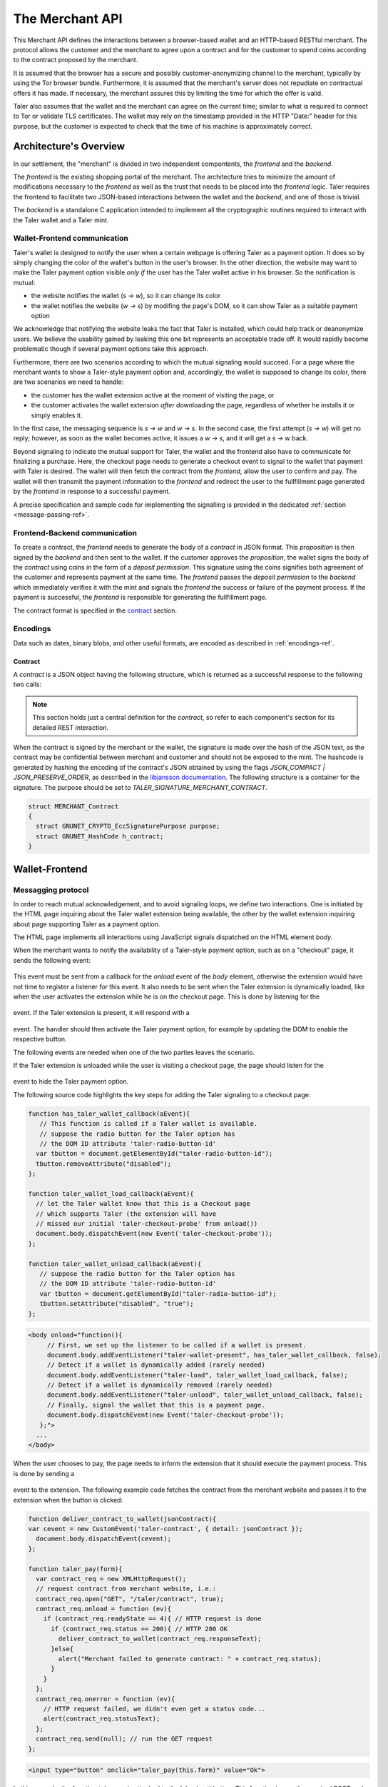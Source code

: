 ================
The Merchant API
================

This Merchant API defines the
interactions between a browser-based wallet and an HTTP-based RESTful merchant.
The protocol allows the customer and the merchant to agree upon a
contract and for the customer to spend coins according to the contract
proposed by the merchant.

It is assumed that the browser has a secure and possibly
customer-anonymizing channel to the merchant, typically by using the
Tor browser bundle.  Furthermore, it is assumed that the merchant's
server does not repudiate on contractual offers it has made.  If
necessary, the merchant assures this by limiting the time for which
the offer is valid.

Taler also assumes that the wallet and the merchant can agree on the
current time; similar to what is required to connect to Tor or
validate TLS certificates.  The wallet may rely on the timestamp
provided in the HTTP "Date:" header for this purpose, but the customer
is expected to check that the time of his machine is approximately
correct.


-----------------------
Architecture's Overview
-----------------------

In our settlement, the "merchant" is divided in two independent
compontents, the `frontend` and the `backend`.

The `frontend` is the existing shopping portal of the merchant.
The architecture tries to minimize the amount of modifications necessary
to the `frontend` as well as the trust that needs to be placed into the
`frontend` logic.  Taler requires the frontend to facilitate two
JSON-based interactions between the wallet and the `backend`, and
one of those is trivial.

The `backend` is a standalone C application intended to implement all
the cryptographic routines required to interact with the Taler wallet
and a Taler mint.


+++++++++++++++++++++++++++++
Wallet-Frontend communication
+++++++++++++++++++++++++++++

Taler's wallet is designed to notify the user when a certain webpage
is offering Taler as a payment option. It does so by simply changing the color of
the wallet's button in the user's browser. In the other direction, the website
may want to make the Taler payment option visible `only if` the user has the Taler
wallet active in his browser. So the notification is mutual:

* the website notifies the wallet (`s -> w`), so it can change its color
* the wallet notifies the website (`w -> s`) by modifing the page's DOM, so
  it can show Taler as a suitable payment option

We acknowledge that notifying the website leaks the fact that Taler is installed,
which could help track or deanonymize users.  We believe the usability gained by
leaking this one bit represents an acceptable trade off.  It would rapidly become
problematic though if several payment options take this approach. 

Furthermore, there are two scenarios according to which the mutual signaling would
succeed.  For a page where the merchant wants to show a Taler-style payment
option and, accordingly, the wallet is supposed to change its color, there are
two scenarios we need to handle:

* the customer has the wallet extension active at the moment of visiting the page, or
* the customer activates the wallet extension `after` downloading the page,
  regardless of whether he installs it or simply enables it.

In the first case, the messaging sequence is `s -> w` and `w -> s`. In the
second case, the first attempt (`s -> w`) will get no reply; however, as soon as the
wallet becomes active, it issues a `w -> s`, and it will get a `s -> w` back.

Beyond signaling to indicate the mutual support for Taler, the wallet
and the frontend also have to communicate for finalizing a purchase.
Here, the checkout page needs to generate a checkout event to signal
to the wallet that payment with Taler is desired. The wallet will then
fetch the contract from the `frontend`, allow the user to confirm and
pay.  The wallet will then transmit the payment information to the
`frontend` and redirect the user to the fullfillment page generated
by the `frontend` in response to a successful payment.

A precise specification and sample code for implementing the signalling
is provided in the dedicated :ref:`section <message-passing-ref>`.


++++++++++++++++++++++++++++++
Frontend-Backend communication
++++++++++++++++++++++++++++++

To create a contract, the `frontend` needs to generate the body of a
`contract` in JSON format.  This `proposition` is then signed by the
`backend` and then sent to the wallet.  If the customer approves
the `proposition`, the wallet signs the body of the `contract`
using coins in the form of a `deposit permission`.  This signature
using the coins signifies both agreement of the customer and
represents payment at the same time.  The `frontend` passes the
`deposit permission` to the `backend` which immediately verifies it
with the mint and signals the `frontend` the success or failure of
the payment process.  If the payment is successful, the `frontend` is
responsible for generating the fullfillment page.

The contract format is specified in the `contract`_ section.


+++++++++
Encodings
+++++++++

Data such as dates, binary blobs, and other useful formats, are encoded as described in :ref:`encodings-ref`.

.. _contract:

Contract
--------

A `contract` is a JSON object having the following structure, which is returned as a
successful response to the following two calls:

.. note::

  This section holds just a central definition for the `contract`, so refer to each component's
  section for its detailed REST interaction.

.. http:get:: /taler/contract

  Issued by the wallet when the customer wants to see the contract for a certain purchase

.. http:post:: /contract

  Issued by the frontend to the backend when it wants to augment its `proposition` with all the
  cryptographic information.

  :>json object amount: an :ref:`amount <Amount>` indicating the total price for the transaction. Note that, in the act of paying, the mint will subtract from this amount the deposit fees due to the choice of coins made by wallets, and finally transfer the remaining amount to the merchant's bank account.
  :>json object max_fee: :ref:`amount <Amount>` indicating the maximum deposit fee accepted by the merchant for this transaction.
  :>json int transaction_id: a 53-bit number chosen by the merchant to uniquely identify the contract.
  :>json array products: a collection of `product` objects (described below), for each different item purchased within this transaction.
  :>json `date` timestamp: this contract's generation time
  :>json `date` refund_deadline: the maximum time until which the merchant can refund the wallet in case of a problem, or some request
  :>json `date` expiry: the maximum time until which the wallet can agree on this contract
  :>json base32 merchant_pub: merchant's EdDSA key used to sign this contract; this information is typically added by the `backend`
  :>json object merchant: the set of values describing this `merchant`, defined below
  :>json base32 H_wire: the hash of the merchant's :ref:`wire details <wireformats>`; this information is typically added by the `backend`
  :>json base32 H_contract: encoding of the `h_contract` field of contract :ref:`blob <contract-blob>`. Tough the wallet gets all required information to regenerate this hash code locally, the merchant sends it anyway to avoid subtle encoding errors, or to allow the wallet to double check its locally generated copy
  :>json array auditors: a JSON array of `auditor` objects.  The wallets might concievably insist on sharing using only a mint audited by certian auditors.
  :>json string pay_url: the URL where the merchant will receive the deposit permission (i.e. the payment)
  :>json array mints: a JSON array of `mint` objects.  The wallet must select a mint that the merchant accepts.
  :>json object locations: maps labels for locations to detailed geographical location data (details for the format of locations are specified below). The label strings must not contain a colon (`:`).  These locations can then be references by their respective labels throughout the contract.

  The `product` object focuses on the product being purchased from the merchant. It has the following structure:

  :>json string description: this object contains a human-readable description of the product
  :>json int quantity: the quantity of the product to deliver to the customer (optional, if applicable)
  :>json object price: the price of the product; this is the total price for the amount specified by `quantity`
  :>json int product_id: merchant's 53-bit internal identification number for the product (optional)
  :>json array taxes: a list of objects indicating a `taxname` and its amount. Again, italics denotes the object field's name.
  :>json string delivery_date: human-readable date indicating when this product should be delivered
  :>json string delivery_location: where to deliver this product. This may be an URI for online delivery (i.e. `http://example.com/download` or `mailto:customer@example.com`), or a location label defined inside the proposition's `locations`.  The presence of a colon (`:`) indicates the use of an URL.

  The `merchant` object:

  :>json string address: label for a location with the business address of the merchant
  :>json string name: the merchant's legal name of business
  :>json object jurisdiction: label for a location that denotes the jurisdiction for disputes. Some of the typical fields for a location (such as a street address) may be absent.

  The `location` object:

  :>json string country: blah
  :>json string city: blah
  :>json string state: blah
  :>json string region: blah
  :>json string province: blah
  :>json int zip_code: blah
  :>json string street: blah
  :>json string street_number: blah

  Depending on the country, some fields may be missing

  The `auditor` object:

  :>json string name: official name

  The `mint` object:

  :>json string url: the mint's base URL
  :>json base32 master_pub: master public key of the mint


When the contract is signed by the merchant or the wallet, the
signature is made over the hash of the JSON text, as the contract may
be confidential between merchant and customer and should not be
exposed to the mint.  The hashcode is generated by hashing the
encoding of the contract's JSON obtained by using the flags
`JSON_COMPACT | JSON_PRESERVE_ORDER`, as described in the `libjansson
documentation
<https://jansson.readthedocs.org/en/2.7/apiref.html?highlight=json_dumps#c.json_dumps>`_.
The following structure is a container for the signature. The purpose
should be set to `TALER_SIGNATURE_MERCHANT_CONTRACT`.

.. _contract-blob:

.. sourcecode:: c

   struct MERCHANT_Contract
   {
     struct GNUNET_CRYPTO_EccSignaturePurpose purpose;
     struct GNUNET_HashCode h_contract;
   }

---------------
Wallet-Frontend
---------------

.. _message-passing-ref:

+++++++++++++++++++
Messagging protocol
+++++++++++++++++++

In order to reach mutual acknowledgement, and to avoid signaling loops,
we define two interactions.  One is initiated by the HTML page inquiring
about the Taler wallet extension being available, the other by the wallet
extension inquiring about page supporting Taler as a payment option.

The HTML page implements all interactions using JavaScript signals
dispatched on the HTML element `body`.

When the merchant wants to notify the availability of a Taler-style payment
option, such as on a "checkout" page, it sends the following event:

  .. js:data:: taler-checkout-probe

This event must be sent from a callback for the `onload` event of the
`body` element, otherwise the extension would have not time to
register a listener for this event.  It also needs to be sent when
the Taler extension is dynamically loaded, like when the user activates
the extension while he is on the checkout page.  This is done by
listening for the

  .. js:data:: taler-load

event.  If the Taler extension is present, it will respond with a

  .. js:data:: taler-wallet-present

event.  The handler should then activate the Taler payment option,
for example by updating the DOM to enable the respective button.

The following events are needed when one of the two parties leaves the
scenario.

If the Taler extension is unloaded while the user is
visiting a checkout page, the page should listen for the

  .. js:data:: taler-unload

event to hide the Taler payment option.

The following source code highlights the key steps for adding
the Taler signaling to a checkout page:

.. sourcecode:: javascript

    function has_taler_wallet_callback(aEvent){
       // This function is called if a Taler wallet is available.
       // suppose the radio button for the Taler option has
       // the DOM ID attribute 'taler-radio-button-id'
      var tbutton = document.getElementById("taler-radio-button-id");
      tbutton.removeAttribute("disabled");
    };

    function taler_wallet_load_callback(aEvent){
      // let the Taler wallet know that this is a Checkout page
      // which supports Taler (the extension will have
      // missed our initial 'taler-checkout-probe' from onload())
      document.body.dispatchEvent(new Event('taler-checkout-probe'));
    };

    function taler_wallet_unload_callback(aEvent){
       // suppose the radio button for the Taler option has
       // the DOM ID attribute 'taler-radio-button-id'
       var tbutton = document.getElementById("taler-radio-button-id");
       tbutton.setAttribute("disabled", "true");
    };


.. sourcecode:: html

   <body onload="function(){
        // First, we set up the listener to be called if a wallet is present.
        document.body.addEventListener("taler-wallet-present", has_taler_wallet_callback, false);
        // Detect if a wallet is dynamically added (rarely needed)
        document.body.addEventListener("taler-load", taler_wallet_load_callback, false);
        // Detect if a wallet is dynamically removed (rarely needed)
        document.body.addEventListener("taler-unload", taler_wallet_unload_callback, false);
        // Finally, signal the wallet that this is a payment page.
        document.body.dispatchEvent(new Event('taler-checkout-probe'));
      };">
     ...
   </body>


When the user chooses to pay, the page needs to inform the extension
that it should execute the payment process.  This is done by sending
a

  .. js:data:: taler-contract

event to the extension.  The following example code fetches the
contract from the merchant website and passes it to the extension
when the button is clicked:

.. sourcecode:: javascript

   function deliver_contract_to_wallet(jsonContract){
   var cevent = new CustomEvent('taler-contract', { detail: jsonContract });
     document.body.dispatchEvent(cevent);
   };

   function taler_pay(form){
     var contract_req = new XMLHttpRequest();
     // request contract from merchant website, i.e.:
     contract_req.open("GET", "/taler/contract", true);
     contract_req.onload = function (ev){
       if (contract_req.readyState == 4){ // HTTP request is done
         if (contract_req.status == 200){ // HTTP 200 OK
           deliver_contract_to_wallet(contract_req.responseText);
         }else{
           alert("Merchant failed to generate contract: " + contract_req.status);
         }
       }
     };
     contract_req.onerror = function (ev){
       // HTTP request failed, we didn't even get a status code...
       alert(contract_req.statusText);
     };
     contract_req.send(null); // run the GET request
   };

.. sourcecode:: html

    <input type="button" onclick="taler_pay(this.form)" value="Ok">


In this example, the function `taler_pay` is attached to the
'checkout' button. This function issues the required POST and passes
the contract to the wallet in the the function
`deliver_contract_to_wallet` if the contract was received correctly
(i.e. HTTP response code was 200 OK).

+++++++++++++++
The RESTful API
+++++++++++++++

The merchant's frontend must provide the JavaScript logic with the
ability to fetch the JSON contract.  In the example above, the
JavaScript expected the contract at `/taler/contract` and the payment
to go to '/taler/pay'.  However, it is possible to deliver the
contract from any URL and post the deposit permission to any URL,
as long as the client-side logic knows how to fetch it and pass it to
the extension.  For example, the contract could already be embedded in
the webpage or be at a contract-specific URL to avoid relying on
cookies to identify the shopping session.


.. http:get:: /taler/contract

  Triggers the contract generation. Note that the URL may differ between
  merchants.

  **Success Response**

  :status 200 OK: The request was successful.
  :resheader Content-Type: application/json
  :>json base32 contract: a :ref:`JSON contract <contract>` for this deal.
  :>json base32 sig: the signature of the binary described in :ref:`blob <contract-blob>`.
  :>json base32 h_contract: the base32 encoding of the field `h_contract` of the contract's :ref:`blob <contract-blob>`

  **Failure Response**

  In most cases, the response will just be the forwarded response that the `frontend` got from the `backend`.

  :status 400 Bad Request: Request not understood.
  :status 500 Internal Server Error: In most cases, some error occurred while the backend was generating the contract. For example, it failed to store it into its database.


.. http:post:: /taler/pay

  Send the deposit permission to the merchant. Note that the URL may differ between
  merchants.

  :reqheader Content-Type: application/json
  :<json base32 H_wire: the hashed :ref:`wire details <wireformats>` of this merchant. The wallet takes this value as-is from the contract
  :<json base32 H_contract: the base32 encoding of the field `h_contract` of the contract `blob <contract-blob>`. The wallet can choose whether to take this value obtained from the field `h_contract`, or regenerating one starting from the values it gets within the contract
  :<json int transaction_id: a 53-bit number corresponding to the contract being agreed on
  :<json date timestamp: a timestamp of this deposit permission. It equals just the contract's timestamp
  :<json date refund_deadline: same value held in the contract's `refund` field
  :<json string mint: the chosen mint's base URL
  :<json array coins: the coins used to sign the contract

  For each coin, the array contains the following information:

  :<json amount f: the :ref:`amount <Amount>` this coin is paying, including this coin's deposit fee
  :<json base32 coin_pub: the coin's public key
  :<json base32 denom_pub: the denomination's (RSA public) key
  :<json base32 ub_sig: the mint's signature over this coin's public key
  :<json base32 coin_sig: the signature made by the coin's private key on a `struct TALER_DepositRequestPS`. See the :ref:`dedicated section <Signatures>` on the mint's specifications.

  **Success Response:**

  :status 200 OK: the payment has been received.
  :resheader Content-Type: text/html

  In this case the merchant sends back a `fullfillment` page in HTML, which the wallet will make the new `body` of the merchant's current page. It is just a confirmation of the positive transaction's conclusion.

  **Failure Responses:**

  The error codes and data sent to the wallet are a mere copy of those gotten from the mint when attempting to pay. The section about :ref:`deposit <deposit>` explains them in detail.

----------------
Frontend-Backend
----------------

+++++++++++++++
The RESTful API
+++++++++++++++

The following API are made available by the merchant's `backend` to the merchant's `frontend`.

.. http:post:: /contract

  Ask the backend to add some missing (mostly related to cryptography) information to the contract.

  :reqheader Content-Type: application/json

  The `proposition` that is to be sent from the frontend is a `contract` object without the fields

  * `merchant_pub`
  * `mints`
  * `H_wire`

  The `backend` then completes this information based on its configuration.

  **Success Response**

  :status 200 OK: The backend has successfully created the contract.
  :resheader Content-Type: application/json

  The `frontend` should pass this response verbatim to the wallet.

  **Failure Responses: Bad contract**

  :status 400 Bad Request: Request not understood. The JSON was invalid. Possibly due to some error in formatting the JSON by the `frontend`.

.. http:post:: /pay

  Asks the `backend` to execute the transaction with the mint and deposit the coins.

  :reqheader Content-Type: application/json

  The `frontend` passes the deposit permission received from the wallet, by adding the field `max_fee` (see :ref:`contract`) and optionally adding a field named `edate`, indicating a deadline by which he would expect to receive the bank transfer for this deal

  **Success Response: OK**

  :status 200 OK: The mint accepted all of the coins. The `frontend` should now fullfill the contract.  This response has no meaningful body, the frontend needs to generate the fullfillment page.

  **Failure Responses:**

  The `backend` will return verbatim the error codes received from the mint's :ref:`deposit` API.  If the wallet made a mistake, like by double-spending for example, the `frontend` should pass the reply verbatim to the browser/wallet. This should be the expected case, as the `frontend` cannot really make mistakes; the only reasonable exception is if the `backend` is unavailable, in which case the customer might appreciate some reassurance that the merchant is working on getting his systems back online.

